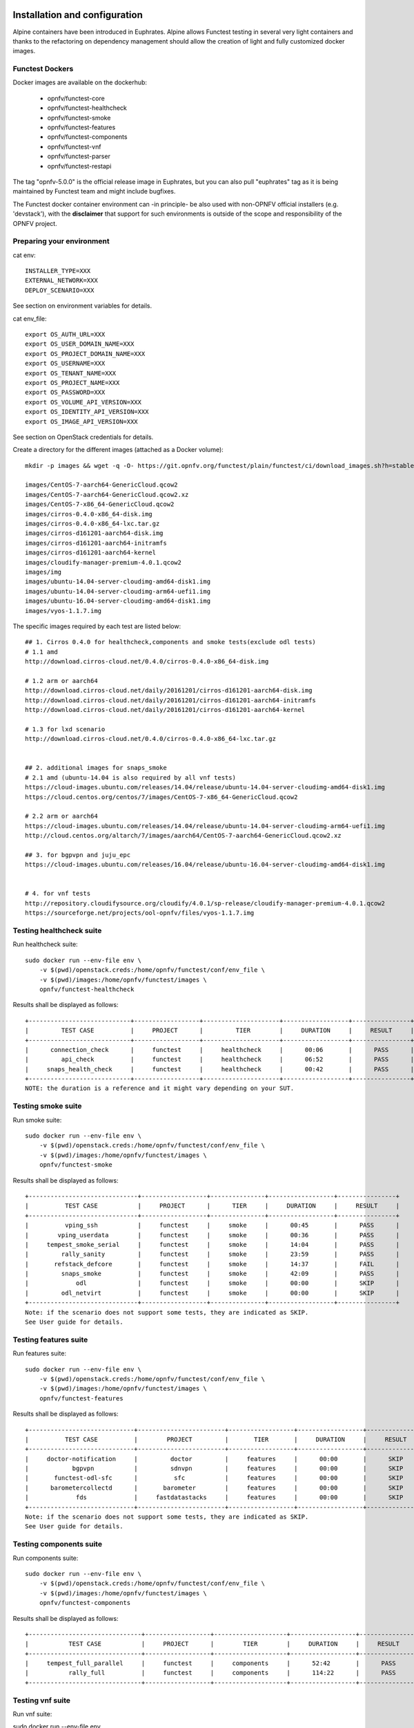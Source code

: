 .. This work is licensed under a Creative Commons Attribution 4.0 International License.
.. SPDX-License-Identifier: CC-BY-4.0

Installation and configuration
==============================

Alpine containers have been introduced in Euphrates.
Alpine allows Functest testing in several very light containers and thanks to
the refactoring on dependency management should allow the creation of light and
fully customized docker images.


Functest Dockers
----------------
Docker images are available on the dockerhub:

  * opnfv/functest-core
  * opnfv/functest-healthcheck
  * opnfv/functest-smoke
  * opnfv/functest-features
  * opnfv/functest-components
  * opnfv/functest-vnf
  * opnfv/functest-parser
  * opnfv/functest-restapi

The tag "opnfv-5.0.0" is the official release image in Euphrates, but you can also pull "euphrates"
tag as it is being maintained by Functest team and might include bugfixes.

The Functest docker container environment can -in principle- be also
used with non-OPNFV official installers (e.g. 'devstack'), with the
**disclaimer** that support for such environments is outside of the
scope and responsibility of the OPNFV project.


Preparing your environment
--------------------------

cat env::

  INSTALLER_TYPE=XXX
  EXTERNAL_NETWORK=XXX
  DEPLOY_SCENARIO=XXX

See section on environment variables for details.

cat env_file::

  export OS_AUTH_URL=XXX
  export OS_USER_DOMAIN_NAME=XXX
  export OS_PROJECT_DOMAIN_NAME=XXX
  export OS_USERNAME=XXX
  export OS_TENANT_NAME=XXX
  export OS_PROJECT_NAME=XXX
  export OS_PASSWORD=XXX
  export OS_VOLUME_API_VERSION=XXX
  export OS_IDENTITY_API_VERSION=XXX
  export OS_IMAGE_API_VERSION=XXX

See section on OpenStack credentials for details.

Create a directory for the different images (attached as a Docker volume)::

  mkdir -p images && wget -q -O- https://git.opnfv.org/functest/plain/functest/ci/download_images.sh?h=stable/euphrates | bash -s -- images && ls -1 images/*

  images/CentOS-7-aarch64-GenericCloud.qcow2
  images/CentOS-7-aarch64-GenericCloud.qcow2.xz
  images/CentOS-7-x86_64-GenericCloud.qcow2
  images/cirros-0.4.0-x86_64-disk.img
  images/cirros-0.4.0-x86_64-lxc.tar.gz
  images/cirros-d161201-aarch64-disk.img
  images/cirros-d161201-aarch64-initramfs
  images/cirros-d161201-aarch64-kernel
  images/cloudify-manager-premium-4.0.1.qcow2
  images/img
  images/ubuntu-14.04-server-cloudimg-amd64-disk1.img
  images/ubuntu-14.04-server-cloudimg-arm64-uefi1.img
  images/ubuntu-16.04-server-cloudimg-amd64-disk1.img
  images/vyos-1.1.7.img

The specific images required by each test are listed below::

  ## 1. Cirros 0.4.0 for healthcheck,components and smoke tests(exclude odl tests)
  # 1.1 amd
  http://download.cirros-cloud.net/0.4.0/cirros-0.4.0-x86_64-disk.img

  # 1.2 arm or aarch64
  http://download.cirros-cloud.net/daily/20161201/cirros-d161201-aarch64-disk.img
  http://download.cirros-cloud.net/daily/20161201/cirros-d161201-aarch64-initramfs
  http://download.cirros-cloud.net/daily/20161201/cirros-d161201-aarch64-kernel

  # 1.3 for lxd scenario
  http://download.cirros-cloud.net/0.4.0/cirros-0.4.0-x86_64-lxc.tar.gz


  ## 2. additional images for snaps_smoke
  # 2.1 amd (ubuntu-14.04 is also required by all vnf tests)
  https://cloud-images.ubuntu.com/releases/14.04/release/ubuntu-14.04-server-cloudimg-amd64-disk1.img
  https://cloud.centos.org/centos/7/images/CentOS-7-x86_64-GenericCloud.qcow2

  # 2.2 arm or aarch64
  https://cloud-images.ubuntu.com/releases/14.04/release/ubuntu-14.04-server-cloudimg-arm64-uefi1.img
  http://cloud.centos.org/altarch/7/images/aarch64/CentOS-7-aarch64-GenericCloud.qcow2.xz

  ## 3. for bgpvpn and juju_epc
  https://cloud-images.ubuntu.com/releases/16.04/release/ubuntu-16.04-server-cloudimg-amd64-disk1.img


  # 4. for vnf tests
  http://repository.cloudifysource.org/cloudify/4.0.1/sp-release/cloudify-manager-premium-4.0.1.qcow2
  https://sourceforge.net/projects/ool-opnfv/files/vyos-1.1.7.img

Testing healthcheck suite
--------------------------

Run healthcheck suite::

  sudo docker run --env-file env \
      -v $(pwd)/openstack.creds:/home/opnfv/functest/conf/env_file \
      -v $(pwd)/images:/home/opnfv/functest/images \
      opnfv/functest-healthcheck

Results shall be displayed as follows::

  +----------------------------+------------------+---------------------+------------------+----------------+
  |         TEST CASE          |     PROJECT      |         TIER        |     DURATION     |     RESULT     |
  +----------------------------+------------------+---------------------+------------------+----------------+
  |      connection_check      |     functest     |     healthcheck     |      00:06       |      PASS      |
  |         api_check          |     functest     |     healthcheck     |      06:52       |      PASS      |
  |     snaps_health_check     |     functest     |     healthcheck     |      00:42       |      PASS      |
  +----------------------------+------------------+---------------------+------------------+----------------+
  NOTE: the duration is a reference and it might vary depending on your SUT.

Testing smoke suite
-------------------

Run smoke suite::

  sudo docker run --env-file env \
      -v $(pwd)/openstack.creds:/home/opnfv/functest/conf/env_file \
      -v $(pwd)/images:/home/opnfv/functest/images \
      opnfv/functest-smoke

Results shall be displayed as follows::

  +------------------------------+------------------+---------------+------------------+----------------+
  |          TEST CASE           |     PROJECT      |      TIER     |     DURATION     |     RESULT     |
  +------------------------------+------------------+---------------+------------------+----------------+
  |          vping_ssh           |     functest     |     smoke     |      00:45       |      PASS      |
  |        vping_userdata        |     functest     |     smoke     |      00:36       |      PASS      |
  |     tempest_smoke_serial     |     functest     |     smoke     |      14:04       |      PASS      |
  |         rally_sanity         |     functest     |     smoke     |      23:59       |      PASS      |
  |       refstack_defcore       |     functest     |     smoke     |      14:37       |      FAIL      |
  |         snaps_smoke          |     functest     |     smoke     |      42:09       |      PASS      |
  |             odl              |     functest     |     smoke     |      00:00       |      SKIP      |
  |         odl_netvirt          |     functest     |     smoke     |      00:00       |      SKIP      |
  +------------------------------+------------------+---------------+------------------+----------------+
  Note: if the scenario does not support some tests, they are indicated as SKIP.
  See User guide for details.

Testing features suite
----------------------

Run features suite::

  sudo docker run --env-file env \
      -v $(pwd)/openstack.creds:/home/opnfv/functest/conf/env_file \
      -v $(pwd)/images:/home/opnfv/functest/images \
      opnfv/functest-features

Results shall be displayed as follows::

  +-----------------------------+------------------------+------------------+------------------+----------------+
  |          TEST CASE          |        PROJECT         |       TIER       |     DURATION     |     RESULT     |
  +-----------------------------+------------------------+------------------+------------------+----------------+
  |     doctor-notification     |         doctor         |     features     |      00:00       |      SKIP      |
  |            bgpvpn           |         sdnvpn         |     features     |      00:00       |      SKIP      |
  |       functest-odl-sfc      |          sfc           |     features     |      00:00       |      SKIP      |
  |      barometercollectd      |       barometer        |     features     |      00:00       |      SKIP      |
  |             fds             |     fastdatastacks     |     features     |      00:00       |      SKIP      |
  +-----------------------------+------------------------+------------------+------------------+----------------+
  Note: if the scenario does not support some tests, they are indicated as SKIP.
  See User guide for details.

Testing components suite
------------------------

Run components suite::

  sudo docker run --env-file env \
      -v $(pwd)/openstack.creds:/home/opnfv/functest/conf/env_file \
      -v $(pwd)/images:/home/opnfv/functest/images \
      opnfv/functest-components

Results shall be displayed as follows::

  +-------------------------------+------------------+--------------------+------------------+----------------+
  |           TEST CASE           |     PROJECT      |        TIER        |     DURATION     |     RESULT     |
  +-------------------------------+------------------+--------------------+------------------+----------------+
  |     tempest_full_parallel     |     functest     |     components     |      52:42       |      PASS      |
  |           rally_full          |     functest     |     components     |      114:22      |      PASS      |
  +-------------------------------+------------------+--------------------+------------------+----------------+

Testing vnf suite
-----------------

Run vnf suite::

sudo docker run --env-file env \
    -v $(pwd)/openstack.creds:/home/opnfv/functest/conf/env_file \
    -v $(pwd)/images:/home/opnfv/functest/images \
    opnfv/functest-vnf

Results shall be displayed as follows::

  +---------------------------------+-------------------+--------------+------------------+----------------+
  |            TEST CASE            |      PROJECT      |     TIER     |     DURATION     |     RESULT     |
  +---------------------------------+-------------------+--------------+------------------+----------------+
  |           cloudify_ims          |      functest     |     vnf      |      28:49       |      FAIL      |
  |           vyos_vrouter          |      functest     |     vnf      |      27:57       |      FAIL      |
  |             juju_epc            |      functest     |     vnf      |      55:03       |      PASS      |
  |        orchestra_openims        |     orchestra     |     vnf      |      00:00       |      SKIP      |
  |     orchestra_clearwaterims     |     orchestra     |     vnf      |      00:00       |      SKIP      |
  +---------------------------------+-------------------+--------------+------------------+----------------+


Environment variables
=====================

Several environement variables may be specified:
  * INSTALLER_TYPE=(apex|compass|daisy|fuel|joid)
  * INSTALLER_IP=<Specific IP Address>
  * DEPLOY_SCENARIO=<vim>-<controller>-<nfv_feature>-<ha_mode>


INSTALLER_IP is required by Barometer in order to access the installer node and
the deployment.

The format for the DEPLOY_SCENARIO env variable can be described as follows:
  * vim: (os|k8s) = OpenStack or Kubernetes
  * controller is one of ( nosdn | odl )
  * nfv_feature is one or more of ( ovs | kvm | sfc | bgpvpn | nofeature )
  * ha_mode (high availability) is one of ( ha | noha )

If several features are pertinent then use the underscore character '_' to
separate each feature (e.g. ovs_kvm). 'nofeature' indicates that no OPNFV
feature is deployed.

The list of supported scenarios per release/installer is indicated in the
release note.

**NOTE:** The scenario name is mainly used to automatically detect
if a test suite is runnable or not (e.g. it will prevent ODL test suite to be
run on 'nosdn' scenarios). If not set, Functest will try to run the default test
cases that might not include SDN controller or a specific feature

**NOTE:** An HA scenario means that 3 OpenStack controller nodes are
deployed. It does not necessarily mean that the whole system is HA. See
installer release notes for details.

Finally, three additional environment variables can also be passed in
to the Functest Docker Container, using the -e
"<EnvironmentVariable>=<Value>" mechanism. The first two parameters are
only relevant to Jenkins CI invoked testing and **should not be used**
when performing manual test scenarios:

  * NODE_NAME = <Test POD Name>
  * BUILD_TAG = <Jenkins Build Tag>

where:

  * <Test POD Name> = Symbolic name of the POD where the tests are run.
                      Visible in test results files, which are stored
                      to the database. This option is only used when
                      tests are activated under Jenkins CI control.
                      It indicates the POD/hardware where the test has
                      been run. If not specified, then the POD name is
                      defined as "Unknown" by default.
                      DO NOT USE THIS OPTION IN MANUAL TEST SCENARIOS.
  * <Jenkins Build tag> = Symbolic name of the Jenkins Build Job.
                         Visible in test results files, which are stored
                         to the database. This option is only set when
                         tests are activated under Jenkins CI control.
                         It enables the correlation of test results,
                         which are independently pushed to the results database
                         from different Jenkins jobs.
                         DO NOT USE THIS OPTION IN MANUAL TEST SCENARIOS.


Openstack credentials
=====================
OpenStack credentials are mandatory and must be provided to Functest.
When running the command "functest env prepare", the framework  will
automatically look for the Openstack credentials file
"/home/opnfv/functest/conf/env_file" and will exit with
error if it is not present or is empty.

There are 2 ways to provide that file:

  * by using a Docker volume with -v option when creating the Docker container.
    This is referred to in docker documentation as "Bind Mounting".
    See the usage of this parameter in the following chapter.
  * or creating manually the file '/home/opnfv/functest/conf/env_file'
    inside the running container and pasting the credentials in it. Consult
    your installer guide for further details. This is however not
    instructed in this document.

In proxified environment you may need to change the credentials file.
There are some tips in chapter: `Proxy support`_

SSL Support
-----------
If you need to connect to a server that is TLS-enabled (the auth URL
begins with "https") and it uses a certificate from a private CA or a
self-signed certificate, then you will need to specify the path to an
appropriate CA certificate to use, to validate the server certificate
with the environment variable OS_CACERT::

  echo $OS_CACERT
  /etc/ssl/certs/ca.crt

However, this certificate does not exist in the container by default.
It has to be copied manually from the OpenStack deployment. This can be
done in 2 ways:

  #. Create manually that file and copy the contents from the OpenStack
     controller.
  #. (Recommended) Add the file using a Docker volume when starting the
     container::

       -v <path_to_your_cert_file>:/etc/ssl/certs/ca.cert

You might need to export OS_CACERT environment variable inside the
credentials file::

  export OS_CACERT=/etc/ssl/certs/ca.crt

Certificate verification can be turned off using OS_INSECURE=true. For
example, Fuel uses self-signed cacerts by default, so an pre step would
be::

  export OS_INSECURE=true

Functest docker container directory structure
=============================================
Inside the Functest docker container, the following directory structure
should now be in place::

  `--
    |- home
    |   |-- opnfv
    |   |     `- functest
    |   |          |-- conf
    |   |          `-- results
    |    `-- repos
    |       `-- vnfs
    |- src
    |   |-- tempest
    |   |-- vims-test
    |   |-- odl_test
    |   `-- fds
    `- usr
        `- lib
           `- python2.7
              `- site-packages
                 `- functest
                      |-- ...

Underneath the '/home/opnfv/functest' directory, the Functest docker container
includes two main directories:

  * The **conf** directory stores configuration files (e.g. the
    OpenStack creds are stored in path '/home/opnfv/functest/conf/env_file'),
  * the **results** directory stores some temporary result log files

src and repos directories are used to host third party code used for the tests.

The structure of functest repo can be described as follows::

  |-- INFO
  |-- LICENSE
  |-- api
  |  `-- apidoc
  |-- build.sh
  |-- commons
  |-- docker
  |  |-- components
  |  |-- core
  |  |-- features
  |  |-- healthcheck
  |  |-- smoke
  |  |-- vnf
  |  |-- parser
  |  |-- restapi
  |  |-- thirdparty-requirements.txt
  |-- docs
  |  |-- com
  |  |-- images
  |  |-- release
  |  |  `-- release-notes
  |  |-- results
  |  | testing
  |  |  |-- developer
  |  |    `-- user
  |  |      |-- configguide
  |  |      `-- userguide
  `-- functest
    |-- api
    |  |-- base.py
    |  |-- server.py
    |  |-- urls.py
    |  |-- common
    |  |  |-- api_utils.py
    |  |  |-- thread.py
    |  `-- resources
    |     `-- v1
    |        |-- creds.py
    |        |-- envs.py
    |        |-- testcases.py
    |        |-- tiers.py
    |        |-- tasks.py
    |  `-- database
    |     |-- db.py
    |     `-- v1
    |        |-- handlers.py
    |        |-- models.py
    |  `-- swagger
    |-- ci
    │   |-- check_deployment.py
    │   |-- config_aarch64_patch.yaml
    │   |-- config_functest.yaml
    │   |-- config_patch.yaml
    │   |-- download_images.sh
    │   |-- logging.ini
    │   |-- rally_aarch64_patch.conf
    │   |-- run_tests.py
    │   |-- testcases.yaml
    │   |-- tier_builder.py
    │   |-- tier_handler.py
    |-- cli
    │   |-- cli_base.py
    │   |-- commands
    │   │   |-- cli_env.py
    │   │   |-- cli_os.py
    │   │   |-- cli_testcase.py
    │   │   |-- cli_tier.py
    │   |-- functest-complete.sh
    |-- core
    │   |-- feature.py
    │   |-- robotframework.py
    │   |-- testcase.py
    │   |-- unit.py
    │   |-- vnf.py
    |-- energy
    │   |-- energy.py
    |-- opnfv_tests
    │   `-- openstack
    │       |-- rally
    │       |-- refstack_client
    │       |-- snaps
    │       |-- tempest
    │       |-- vping
    │   `-- sdn
    │   │    `-- odl
    │   `-- vnf
    │       |-- ims
    │       `-- router
    |-- tests
    │   `-- unit
    │       |-- ci
    │       |-- cli
    │       |-- core
    │       |-- energy
    │       |-- features
    │       |-- odl
    │       |-- openstack
    │       |-- opnfv_tests
    │       |-- test_utils.py
    │       |-- utils
    │       `-- vnf
    |-- utils
    |    |-- config.py
    |    |-- constants.py
    |    |-- decorators.py
    |    |-- env.py
    |    |-- functest_utils.py
    |    |-- functest_vacation.py
    |    |-- openstack_clean.py
    |    |-- openstack_tacker.py
    |    `-- openstack_utils.py
  |-- requirements.txt
  |-- setup.cfg
  |-- setup.py
  |-- test-requirements.txt
  |-- tox.ini
  |-- upper-constraints.txt

  (Note: All *.pyc files removed from above list for brevity...)

We may distinguish several directories, the first level has 5 directories:

* **api**: This directory is dedicated to the API (framework) documentations.
* **commons**: This directory is dedicated for storage of traffic profile or
  any other test inputs that could be reused by any test project.
* **docker**: This directory includes the needed files and tools to
  build the Functest Docker images.
* **docs**: This directory includes documentation: Release Notes,
  User Guide, Configuration Guide and Developer Guide.
* **functest**: This directory contains all the code needed to run
  functest internal cases and OPNFV onboarded feature or VNF test cases.

Functest directory has 7 sub-directories, which is located under
/usr/lib/python2.7/site-packages/functest:
  * **api**: This directory is dedicated for the internal Functest API.
  * **ci**: This directory contains test structure definition files
    (e.g <filename>.yaml) and bash shell/python scripts used to
    configure and execute Functional tests. The test execution script
    can be executed under the control of Jenkins CI jobs.
  * **cli**: This directory holds the python based Functest CLI utility
    source code, which is based on the Python 'click' framework.
  * **core**: This directory holds the python based Functest core
      source code. Three abstraction classes have been created to ease
      the integration of internal, feature or vnf cases.
  * **opnfv_tests**: This directory includes the scripts required by
    Functest internal test cases and other feature projects test cases.
  * **tests**: This directory includes the functest unit tests.
  * **utils**: this directory holds Python source code for some general
    purpose helper utilities, which testers can also re-use in their
    own test code. See for an example the Openstack helper utility:
    'openstack_utils.py'.


Logs
====
By default all the logs are put un /home/opnfv/functest/results/functest.log.
If you want to have more logs in console, you may edit the logging.ini file
manually.
Connect on the docker then edit the file located in
/usr/lib/python2.7/site-packages/functest/ci/logging.ini

Change wconsole to console in the desired module to get more traces.


Configuration
=============

You may also directly modify the python code or the configuration file (e.g.
testcases.yaml used to declare test constraints) under
/usr/lib/python2.7/site-packages/functest


Tips
====

Docker
------
When typing **exit** in the container prompt, this will cause exiting
the container and probably stopping it. When stopping a running Docker
container all the changes will be lost, there is a keyboard shortcut
to quit the container without stopping it: <CTRL>-P + <CTRL>-Q. To
reconnect to the running container **DO NOT** use the *run* command
again (since it will create a new container), use the *exec* or *attach*
command instead::

  docker ps  # <check the container ID from the output>
  docker exec -ti <CONTAINER_ID> /bin/bash

There are other useful Docker commands that might be needed to manage possible
issues with the containers.

List the running containers::

  docker ps

List all the containers including the stopped ones::

  docker ps -a

Start a stopped container named "FunTest"::

  docker start FunTest

Attach to a running container named "StrikeTwo"::

  docker attach StrikeTwo

It is useful sometimes to remove a container if there are some problems::

  docker rm <CONTAINER_ID>

Use the *-f* option if the container is still running, it will force to
destroy it::

  docker rm -f <CONTAINER_ID>

Check the Docker documentation [`dockerdocs`_] for more information.


Checking Openstack and credentials
----------------------------------
It is recommended and fairly straightforward to check that Openstack
and credentials are working as expected.

Once the credentials are there inside the container, they should be
sourced before running any Openstack commands::

  source /home/opnfv/functest/conf/env_file

After this, try to run any OpenStack command to see if you get any
output, for instance::

  openstack user list

This will return a list of the actual users in the OpenStack
deployment. In any other case, check that the credentials are sourced::

  env|grep OS_

This command must show a set of environment variables starting with
*OS_*, for example::

  OS_REGION_NAME=RegionOne
  OS_USER_DOMAIN_NAME=Default
  OS_PROJECT_NAME=admin
  OS_AUTH_VERSION=3
  OS_IDENTITY_API_VERSION=3
  OS_PASSWORD=da54c27ae0d10dfae5297e6f0d6be54ebdb9f58d0f9dfc
  OS_AUTH_URL=http://10.1.0.9:5000/v3
  OS_USERNAME=admin
  OS_TENANT_NAME=admin
  OS_ENDPOINT_TYPE=internalURL
  OS_INTERFACE=internalURL
  OS_NO_CACHE=1
  OS_PROJECT_DOMAIN_NAME=Default


If the OpenStack command still does not show anything or complains
about connectivity issues, it could be due to an incorrect url given to
the OS_AUTH_URL environment variable. Check the deployment settings.

Proxy support
-------------
If your Jumphost node is operating behind a http proxy, then there are
2 places where some special actions may be needed to make operations
succeed:

  #. Initial installation of docker engine First, try following the
     official Docker documentation for Proxy settings. Some issues were
     experienced on CentOS 7 based Jumphost. Some tips are documented
     in section: `Docker Installation on CentOS behind http proxy`_
     below.

If that is the case, make sure the resolv.conf and the needed
http_proxy and https_proxy environment variables, as well as the
'no_proxy' environment variable are set correctly::

  # Make double sure that the 'no_proxy=...' line in the
  # 'env_file' file is commented out first. Otherwise, the
  # values set into the 'no_proxy' environment variable below will
  # be ovewrwritten, each time the command
  # 'source ~/functest/conf/env_file' is issued.

  cd ~/functest/conf/
  sed -i 's/export no_proxy/#export no_proxy/' env_file
  source ./env_file

  # Next calculate some IP addresses for which http_proxy
  # usage should be excluded:

  publicURL_IP=$(echo $OS_AUTH_URL | grep -Eo "([0-9]+\.){3}[0-9]+")

  adminURL_IP=$(openstack catalog show identity | \
  grep adminURL | grep -Eo "([0-9]+\.){3}[0-9]+")

  export http_proxy="<your http proxy settings>"
  export https_proxy="<your https proxy settings>"
  export no_proxy="127.0.0.1,localhost,$publicURL_IP,$adminURL_IP"

  # Ensure that "git" uses the http_proxy
  # This may be needed if your firewall forbids SSL based git fetch
  git config --global http.sslVerify True
  git config --global http.proxy <Your http proxy settings>

For example, try to use the **nc** command from inside the functest
docker container::

  nc -v opnfv.org 80
  Connection to opnfv.org 80 port [tcp/http] succeeded!

  nc -v opnfv.org 443
  Connection to opnfv.org 443 port [tcp/https] succeeded!

Note: In a Jumphost node based on the CentOS family OS, the **nc**
commands might not work. You can use the **curl** command instead.

  curl http://www.opnfv.org:80

  <HTML><HEAD><meta http-equiv="content-type"
  .
  .
  </BODY></HTML>

  curl https://www.opnfv.org:443

  <HTML><HEAD><meta http-equiv="content-type"
  .
  .
  </BODY></HTML>

  (Ignore the content. If command returns a valid HTML page, it proves
  the connection.)

Docker Installation on CentOS behind http proxy
-----------------------------------------------
This section is applicable for CentOS family OS on Jumphost which
itself is behind a proxy server. In that case, the instructions below
should be followed **before** installing the docker engine::

  1) # Make a directory '/etc/systemd/system/docker.service.d'
     # if it does not exist
     sudo mkdir /etc/systemd/system/docker.service.d

  2) # Create a file called 'env.conf' in that directory with
     # the following contents:
     [Service]
     EnvironmentFile=-/etc/sysconfig/docker

  3) # Set up a file called 'docker' in directory '/etc/sysconfig'
     # with the following contents:
     HTTP_PROXY="<Your http proxy settings>"
     HTTPS_PROXY="<Your https proxy settings>"
     http_proxy="${HTTP_PROXY}"
     https_proxy="${HTTPS_PROXY}"

  4) # Reload the daemon
     systemctl daemon-reload

  5) # Sanity check - check the following docker settings:
     systemctl show docker | grep -i env

     Expected result:
     ----------------
     EnvironmentFile=/etc/sysconfig/docker (ignore_errors=yes)
     DropInPaths=/etc/systemd/system/docker.service.d/env.conf

Now follow the instructions in [`Install Docker on CentOS`_] to download
and install the **docker-engine**. The instructions conclude with a
"test pull" of a sample "Hello World" docker container. This should now
work with the above pre-requisite actions.


.. _`[4]`: http://docs.opnfv.org/en/latest/submodules/functest/docs/testing/user/configguide/index.html
.. _`dockerdocs`: https://docs.docker.com/
.. _`Proxy`: https://docs.docker.com/engine/admin/systemd/#http-proxy
.. _`Install Docker on CentOS`: https://docs.docker.com/engine/installation/linux/centos/
.. _`Functest User Guide`: http://docs.opnfv.org/en/stable-danube/submodules/functest/docs/testing/user/userguide/index.html
.. _`images/CentOS-7-x86_64-GenericCloud.qcow2`: https://cloud.centos.org/centos/7/images/CentOS-7-x86_64-GenericCloud.qcow2
.. _`images/cirros-0.4.0-x86_64-disk.img`: http://download.cirros-cloud.net/0.4.0/cirros-0.4.0-x86_64-disk.img
.. _`images/ubuntu-14.04-server-cloudimg-amd64-disk1.img`: https://cloud-images.ubuntu.com/releases/14.04/release/ubuntu-14.04-server-cloudimg-amd64-disk1.img
